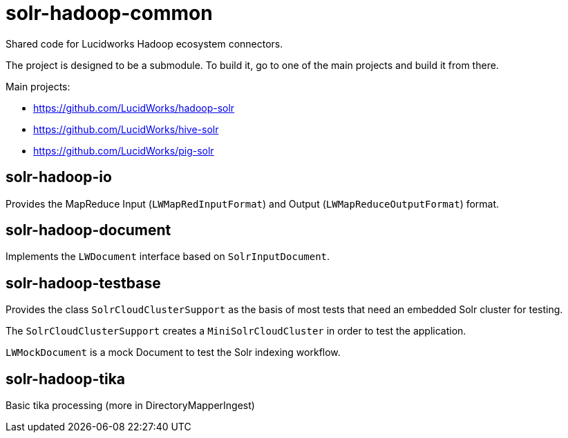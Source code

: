 = solr-hadoop-common

Shared code for Lucidworks Hadoop ecosystem connectors.

The project is designed to be a submodule. To build it, go to one of the main projects and build it from there.

Main projects:

* https://github.com/LucidWorks/hadoop-solr
* https://github.com/LucidWorks/hive-solr
* https://github.com/LucidWorks/pig-solr

== solr-hadoop-io

Provides the MapReduce Input (`LWMapRedInputFormat`) and Output (`LWMapReduceOutputFormat`) format.

== solr-hadoop-document

Implements the `LWDocument` interface based on `SolrInputDocument`.

== solr-hadoop-testbase

Provides the class `SolrCloudClusterSupport` as the basis of most tests that need an embedded Solr cluster for testing.

The `SolrCloudClusterSupport` creates a `MiniSolrCloudCluster` in order to test the application.

`LWMockDocument` is a mock Document to test the Solr indexing workflow.

== solr-hadoop-tika

Basic tika processing (more in DirectoryMapperIngest)


